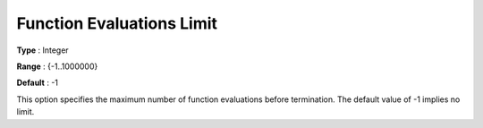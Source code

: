 .. _KNITRO_Term_-_Function_Evaluations_Limit:


Function Evaluations Limit
==========================



**Type** :	Integer	

**Range** :	{-1..1000000}	

**Default** :	-1	



This option specifies the maximum number of function evaluations before termination. The default value of -1 implies no limit.

